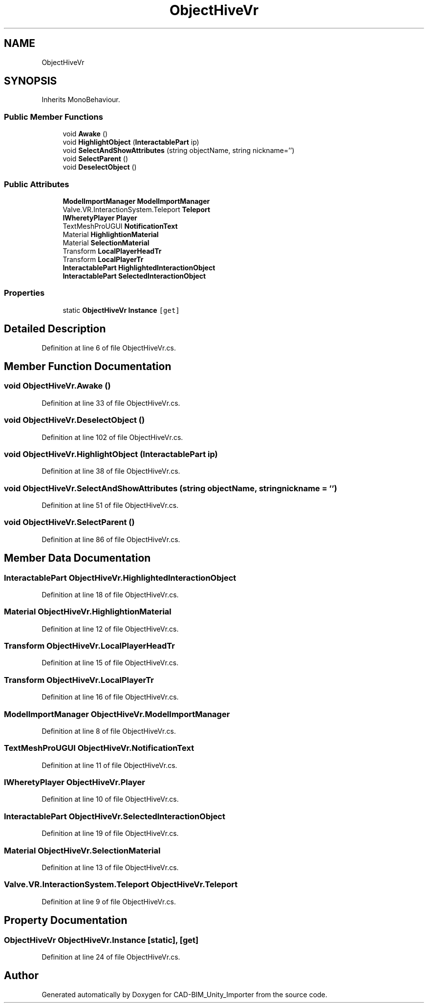 .TH "ObjectHiveVr" 3 "Thu May 16 2019" "CAD-BIM_Unity_Importer" \" -*- nroff -*-
.ad l
.nh
.SH NAME
ObjectHiveVr
.SH SYNOPSIS
.br
.PP
.PP
Inherits MonoBehaviour\&.
.SS "Public Member Functions"

.in +1c
.ti -1c
.RI "void \fBAwake\fP ()"
.br
.ti -1c
.RI "void \fBHighlightObject\fP (\fBInteractablePart\fP ip)"
.br
.ti -1c
.RI "void \fBSelectAndShowAttributes\fP (string objectName, string nickname='')"
.br
.ti -1c
.RI "void \fBSelectParent\fP ()"
.br
.ti -1c
.RI "void \fBDeselectObject\fP ()"
.br
.in -1c
.SS "Public Attributes"

.in +1c
.ti -1c
.RI "\fBModelImportManager\fP \fBModelImportManager\fP"
.br
.ti -1c
.RI "Valve\&.VR\&.InteractionSystem\&.Teleport \fBTeleport\fP"
.br
.ti -1c
.RI "\fBIWheretyPlayer\fP \fBPlayer\fP"
.br
.ti -1c
.RI "TextMeshProUGUI \fBNotificationText\fP"
.br
.ti -1c
.RI "Material \fBHighlightionMaterial\fP"
.br
.ti -1c
.RI "Material \fBSelectionMaterial\fP"
.br
.ti -1c
.RI "Transform \fBLocalPlayerHeadTr\fP"
.br
.ti -1c
.RI "Transform \fBLocalPlayerTr\fP"
.br
.ti -1c
.RI "\fBInteractablePart\fP \fBHighlightedInteractionObject\fP"
.br
.ti -1c
.RI "\fBInteractablePart\fP \fBSelectedInteractionObject\fP"
.br
.in -1c
.SS "Properties"

.in +1c
.ti -1c
.RI "static \fBObjectHiveVr\fP \fBInstance\fP\fC [get]\fP"
.br
.in -1c
.SH "Detailed Description"
.PP 
Definition at line 6 of file ObjectHiveVr\&.cs\&.
.SH "Member Function Documentation"
.PP 
.SS "void ObjectHiveVr\&.Awake ()"

.PP
Definition at line 33 of file ObjectHiveVr\&.cs\&.
.SS "void ObjectHiveVr\&.DeselectObject ()"

.PP
Definition at line 102 of file ObjectHiveVr\&.cs\&.
.SS "void ObjectHiveVr\&.HighlightObject (\fBInteractablePart\fP ip)"

.PP
Definition at line 38 of file ObjectHiveVr\&.cs\&.
.SS "void ObjectHiveVr\&.SelectAndShowAttributes (string objectName, string nickname = \fC''\fP)"

.PP
Definition at line 51 of file ObjectHiveVr\&.cs\&.
.SS "void ObjectHiveVr\&.SelectParent ()"

.PP
Definition at line 86 of file ObjectHiveVr\&.cs\&.
.SH "Member Data Documentation"
.PP 
.SS "\fBInteractablePart\fP ObjectHiveVr\&.HighlightedInteractionObject"

.PP
Definition at line 18 of file ObjectHiveVr\&.cs\&.
.SS "Material ObjectHiveVr\&.HighlightionMaterial"

.PP
Definition at line 12 of file ObjectHiveVr\&.cs\&.
.SS "Transform ObjectHiveVr\&.LocalPlayerHeadTr"

.PP
Definition at line 15 of file ObjectHiveVr\&.cs\&.
.SS "Transform ObjectHiveVr\&.LocalPlayerTr"

.PP
Definition at line 16 of file ObjectHiveVr\&.cs\&.
.SS "\fBModelImportManager\fP ObjectHiveVr\&.ModelImportManager"

.PP
Definition at line 8 of file ObjectHiveVr\&.cs\&.
.SS "TextMeshProUGUI ObjectHiveVr\&.NotificationText"

.PP
Definition at line 11 of file ObjectHiveVr\&.cs\&.
.SS "\fBIWheretyPlayer\fP ObjectHiveVr\&.Player"

.PP
Definition at line 10 of file ObjectHiveVr\&.cs\&.
.SS "\fBInteractablePart\fP ObjectHiveVr\&.SelectedInteractionObject"

.PP
Definition at line 19 of file ObjectHiveVr\&.cs\&.
.SS "Material ObjectHiveVr\&.SelectionMaterial"

.PP
Definition at line 13 of file ObjectHiveVr\&.cs\&.
.SS "Valve\&.VR\&.InteractionSystem\&.Teleport ObjectHiveVr\&.Teleport"

.PP
Definition at line 9 of file ObjectHiveVr\&.cs\&.
.SH "Property Documentation"
.PP 
.SS "\fBObjectHiveVr\fP ObjectHiveVr\&.Instance\fC [static]\fP, \fC [get]\fP"

.PP
Definition at line 24 of file ObjectHiveVr\&.cs\&.

.SH "Author"
.PP 
Generated automatically by Doxygen for CAD-BIM_Unity_Importer from the source code\&.
